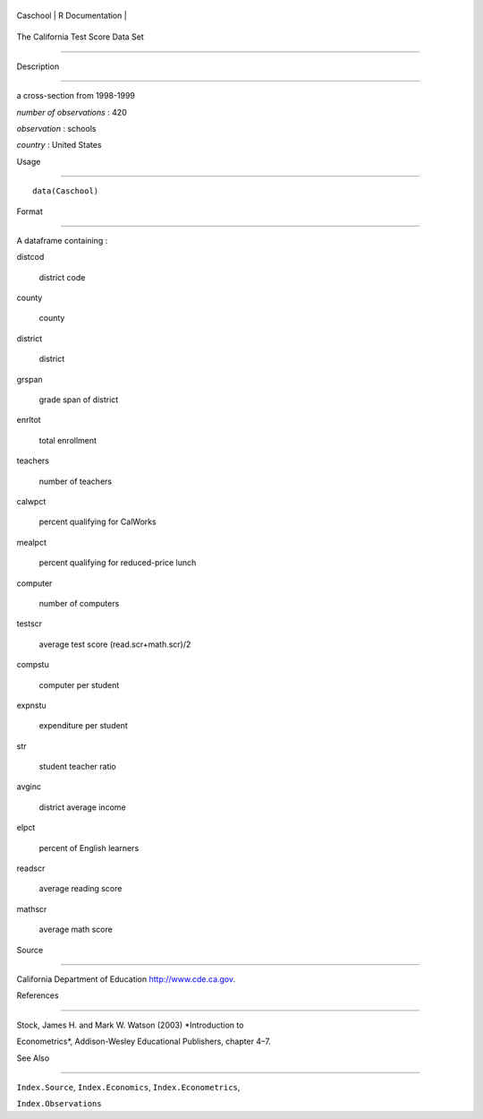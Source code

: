 +------------+-------------------+
| Caschool   | R Documentation   |
+------------+-------------------+

The California Test Score Data Set
----------------------------------

Description
~~~~~~~~~~~

a cross-section from 1998-1999

*number of observations* : 420

*observation* : schools

*country* : United States

Usage
~~~~~

::

    data(Caschool)

Format
~~~~~~

A dataframe containing :

distcod
    district code

county
    county

district
    district

grspan
    grade span of district

enrltot
    total enrollment

teachers
    number of teachers

calwpct
    percent qualifying for CalWorks

mealpct
    percent qualifying for reduced-price lunch

computer
    number of computers

testscr
    average test score (read.scr+math.scr)/2

compstu
    computer per student

expnstu
    expenditure per student

str
    student teacher ratio

avginc
    district average income

elpct
    percent of English learners

readscr
    average reading score

mathscr
    average math score

Source
~~~~~~

California Department of Education http://www.cde.ca.gov.

References
~~~~~~~~~~

Stock, James H. and Mark W. Watson (2003) *Introduction to
Econometrics*, Addison-Wesley Educational Publishers, chapter 4–7.

See Also
~~~~~~~~

``Index.Source``, ``Index.Economics``, ``Index.Econometrics``,
``Index.Observations``
